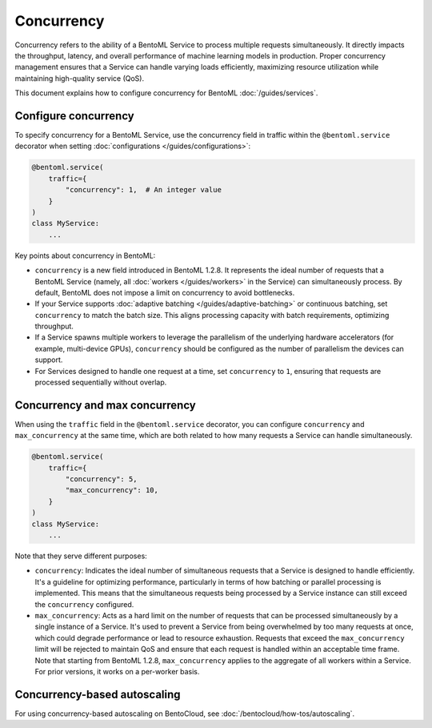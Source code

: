 ===========
Concurrency
===========

Concurrency refers to the ability of a BentoML Service to process multiple requests simultaneously. It directly impacts the throughput, latency, and overall performance of machine learning models in production. Proper concurrency management ensures that a Service can handle varying loads efficiently, maximizing resource utilization while maintaining high-quality service (QoS).

This document explains how to configure concurrency for BentoML :doc:`/guides/services`.

Configure concurrency
---------------------

To specify concurrency for a BentoML Service, use the concurrency field in traffic within the ``@bentoml.service`` decorator when setting :doc:`configurations </guides/configurations>`:

.. code-block:: python

    @bentoml.service(
        traffic={
            "concurrency": 1,  # An integer value
        }
    )
    class MyService:
        ...

Key points about concurrency in BentoML:

- ``concurrency`` is a new field introduced in BentoML 1.2.8. It represents the ideal number of requests that a BentoML Service (namely, all :doc:`workers </guides/workers>` in the Service) can simultaneously process. By default, BentoML does not impose a limit on concurrency to avoid bottlenecks.
- If your Service supports :doc:`adaptive batching </guides/adaptive-batching>` or continuous batching, set ``concurrency`` to match the batch size. This aligns processing capacity with batch requirements, optimizing throughput.
- If a Service spawns multiple workers to leverage the parallelism of the underlying hardware accelerators (for example, multi-device GPUs), ``concurrency`` should be configured as the number of parallelism the devices can support.
- For Services designed to handle one request at a time, set ``concurrency`` to ``1``, ensuring that requests are processed sequentially without overlap.

Concurrency and max concurrency
-------------------------------

When using the ``traffic`` field in the ``@bentoml.service`` decorator, you can configure ``concurrency`` and ``max_concurrency`` at the same time, which are both related to how many requests a Service can handle simultaneously.

.. code-block:: python

    @bentoml.service(
        traffic={
            "concurrency": 5,
            "max_concurrency": 10,
        }
    )
    class MyService:
        ...

Note that they serve different purposes:

- ``concurrency``: Indicates the ideal number of simultaneous requests that a Service is designed to handle efficiently. It's a guideline for optimizing performance, particularly in terms of how batching or parallel processing is implemented. This means that the simultaneous requests being processed by a Service instance can still exceed the ``concurrency`` configured.
- ``max_concurrency``: Acts as a hard limit on the number of requests that can be processed simultaneously by a single instance of a Service. It's used to prevent a Service from being overwhelmed by too many requests at once, which could degrade performance or lead to resource exhaustion. Requests that exceed the ``max_concurrency`` limit will be rejected to maintain QoS and ensure that each request is handled within an acceptable time frame. Note that starting from BentoML 1.2.8, ``max_concurrency`` applies to the aggregate of all workers within a Service. For prior versions, it works on a per-worker basis.

Concurrency-based autoscaling
-----------------------------

For using concurrency-based autoscaling on BentoCloud, see :doc:`/bentocloud/how-tos/autoscaling`.
